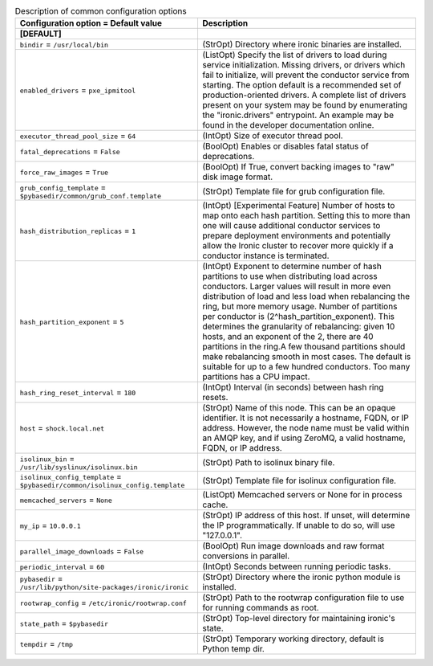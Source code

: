 ..
    Warning: Do not edit this file. It is automatically generated from the
    software project's code and your changes will be overwritten.

    The tool to generate this file lives in openstack-doc-tools repository.

    Please make any changes needed in the code, then run the
    autogenerate-config-doc tool from the openstack-doc-tools repository, or
    ask for help on the documentation mailing list, IRC channel or meeting.

.. list-table:: Description of common configuration options
   :header-rows: 1
   :class: config-ref-table

   * - Configuration option = Default value
     - Description
   * - **[DEFAULT]**
     -
   * - ``bindir`` = ``/usr/local/bin``
     - (StrOpt) Directory where ironic binaries are installed.
   * - ``enabled_drivers`` = ``pxe_ipmitool``
     - (ListOpt) Specify the list of drivers to load during service initialization. Missing drivers, or drivers which fail to initialize, will prevent the conductor service from starting. The option default is a recommended set of production-oriented drivers. A complete list of drivers present on your system may be found by enumerating the "ironic.drivers" entrypoint. An example may be found in the developer documentation online.
   * - ``executor_thread_pool_size`` = ``64``
     - (IntOpt) Size of executor thread pool.
   * - ``fatal_deprecations`` = ``False``
     - (BoolOpt) Enables or disables fatal status of deprecations.
   * - ``force_raw_images`` = ``True``
     - (BoolOpt) If True, convert backing images to "raw" disk image format.
   * - ``grub_config_template`` = ``$pybasedir/common/grub_conf.template``
     - (StrOpt) Template file for grub configuration file.
   * - ``hash_distribution_replicas`` = ``1``
     - (IntOpt) [Experimental Feature] Number of hosts to map onto each hash partition. Setting this to more than one will cause additional conductor services to prepare deployment environments and potentially allow the Ironic cluster to recover more quickly if a conductor instance is terminated.
   * - ``hash_partition_exponent`` = ``5``
     - (IntOpt) Exponent to determine number of hash partitions to use when distributing load across conductors. Larger values will result in more even distribution of load and less load when rebalancing the ring, but more memory usage. Number of partitions per conductor is (2^hash_partition_exponent). This determines the granularity of rebalancing: given 10 hosts, and an exponent of the 2, there are 40 partitions in the ring.A few thousand partitions should make rebalancing smooth in most cases. The default is suitable for up to a few hundred conductors. Too many partitions has a CPU impact.
   * - ``hash_ring_reset_interval`` = ``180``
     - (IntOpt) Interval (in seconds) between hash ring resets.
   * - ``host`` = ``shock.local.net``
     - (StrOpt) Name of this node.  This can be an opaque identifier. It is not necessarily a hostname, FQDN, or IP address. However, the node name must be valid within an AMQP key, and if using ZeroMQ, a valid hostname, FQDN, or IP address.
   * - ``isolinux_bin`` = ``/usr/lib/syslinux/isolinux.bin``
     - (StrOpt) Path to isolinux binary file.
   * - ``isolinux_config_template`` = ``$pybasedir/common/isolinux_config.template``
     - (StrOpt) Template file for isolinux configuration file.
   * - ``memcached_servers`` = ``None``
     - (ListOpt) Memcached servers or None for in process cache.
   * - ``my_ip`` = ``10.0.0.1``
     - (StrOpt) IP address of this host. If unset, will determine the IP programmatically. If unable to do so, will use "127.0.0.1".
   * - ``parallel_image_downloads`` = ``False``
     - (BoolOpt) Run image downloads and raw format conversions in parallel.
   * - ``periodic_interval`` = ``60``
     - (IntOpt) Seconds between running periodic tasks.
   * - ``pybasedir`` = ``/usr/lib/python/site-packages/ironic/ironic``
     - (StrOpt) Directory where the ironic python module is installed.
   * - ``rootwrap_config`` = ``/etc/ironic/rootwrap.conf``
     - (StrOpt) Path to the rootwrap configuration file to use for running commands as root.
   * - ``state_path`` = ``$pybasedir``
     - (StrOpt) Top-level directory for maintaining ironic's state.
   * - ``tempdir`` = ``/tmp``
     - (StrOpt) Temporary working directory, default is Python temp dir.
